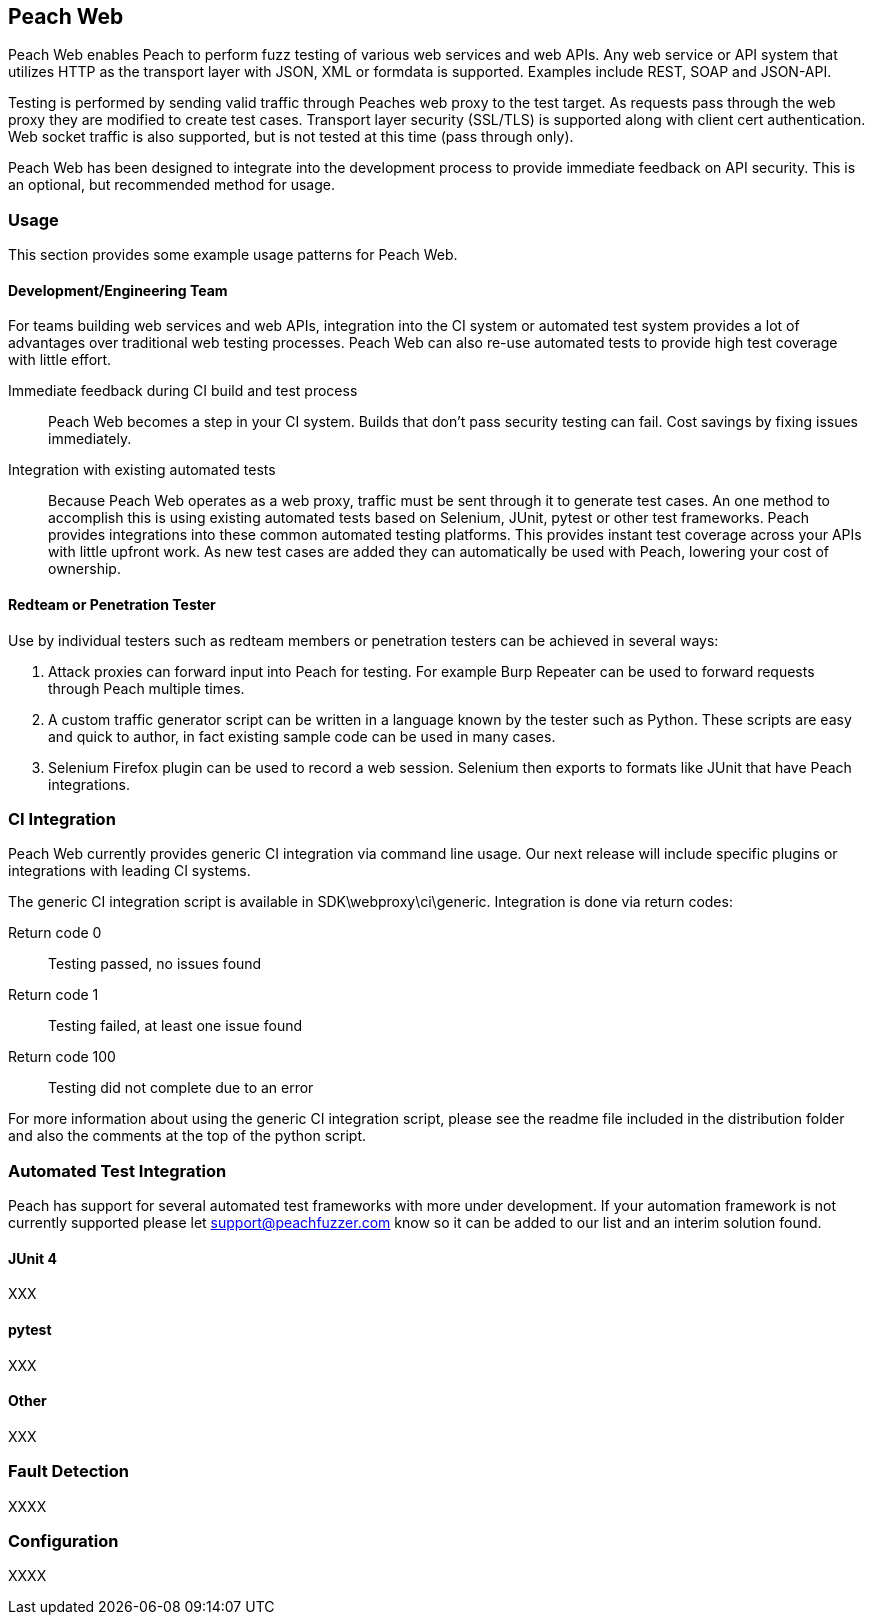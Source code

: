 == Peach Web

Peach Web enables Peach to perform fuzz testing of various web services and web APIs.
Any web service or API system that utilizes HTTP as the transport layer with JSON, XML or formdata is supported.
Examples include REST, SOAP and JSON-API.

Testing is performed by sending valid traffic through Peaches web proxy to the test target.
As requests pass through the web proxy they are modified to create test cases.
Transport layer security (SSL/TLS) is supported along with client cert authentication.
Web socket traffic is also supported, but is not tested at this time (pass through only).

Peach Web has been designed to integrate into the development process to provide immediate feedback on API security.
This is an optional, but recommended method for usage.

=== Usage

This section provides some example usage patterns for Peach Web.

==== Development/Engineering Team

For teams building web services and web APIs, integration into the CI system or automated test system provides
a lot of advantages over traditional web testing processes.
Peach Web can also re-use automated tests to provide high test coverage with little effort.

Immediate feedback during CI build and test process::
	Peach Web becomes a step in your CI system.
	Builds that don't pass security testing can fail.
	Cost savings by fixing issues immediately.
	
Integration with existing automated tests::
	Because Peach Web operates as a web proxy, traffic must be sent through it to generate test cases.
	An one method to accomplish this is using existing automated tests based on Selenium, JUnit, pytest or other
	test frameworks.
	Peach provides integrations into these common automated testing platforms.
	This provides instant test coverage across your APIs with little upfront work.
	As new test cases are added they can automatically be used with Peach, lowering your cost
	of ownership.
	

==== Redteam or Penetration Tester

Use by individual testers such as redteam members or penetration testers can be achieved in several ways:

. Attack proxies can forward input into Peach for testing.
For example Burp Repeater can be used to forward requests through Peach multiple times.
. A custom traffic generator script can be written in a language known by the tester such as Python.
These scripts are easy and quick to author, in fact existing sample code can be used in many cases.
. Selenium Firefox plugin can be used to record a web session.
Selenium then exports to formats like JUnit that have Peach integrations.

=== CI Integration

Peach Web currently provides generic CI integration via command line usage.
Our next release will include specific plugins or integrations with leading CI systems.

The generic CI integration script is available in SDK\webproxy\ci\generic.
Integration is done via return codes:

Return code 0:: Testing passed, no issues found
Return code 1:: Testing failed, at least one issue found
Return code 100:: Testing did not complete due to an error

For more information about using the generic CI integration script, please see the readme file included
in the distribution folder and also the comments at the top of the python script.

=== Automated Test Integration

Peach has support for several automated test frameworks with more under development.
If your automation framework is not currently supported please let support@peachfuzzer.com know
so it can be added to our list and an interim solution found.

==== JUnit 4

XXX

==== pytest

XXX

==== Other

XXX

=== Fault Detection

XXXX

=== Configuration

XXXX

// end
